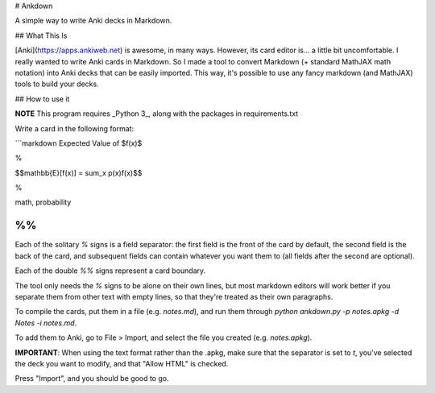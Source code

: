 # Ankdown

A simple way to write Anki decks in Markdown.

## What This Is

[Anki](https://apps.ankiweb.net) is awesome, in many ways.
However, its card editor is... a little bit uncomfortable.
I really wanted to write Anki cards in Markdown. So I made
a tool to convert Markdown (+ standard MathJAX math notation)
into Anki decks that can be easily imported. This way, it's
possible to use any fancy markdown (and MathJAX) tools to build
your decks.

## How to use it

**NOTE** This program requires _Python 3_, along with the
packages in requirements.txt

Write a card in the following format:

```markdown
Expected Value of $f(x)$

%

$$\mathbb{E}[f(x)] = \sum_x p(x)f(x)$$

%

math, probability

%%
```

Each of the solitary `%` signs is a field separator: the first
field is the front of the card by default, the second field is
the back of the card, and subsequent fields can contain whatever
you want them to (all fields after the second are optional).

Each of the double `%%` signs represent a card boundary.

The tool only needs the `%` signs to be alone on their own lines,
but most markdown editors will work better if you separate them from
other text with empty lines, so that they're treated as their own
paragraphs.

To compile the cards, put them in a file (e.g. `notes.md`), and run
them through `python ankdown.py -p notes.apkg -d Notes -i notes.md`.

To add them to Anki, go to File > Import, and select the file you created
(e.g. `notes.apkg`).

**IMPORTANT**: When using the text format rather than the .apkg,
make sure that the separator is set to `\t`, you've selected the deck
you want to modify, and that "Allow HTML" is checked.

Press "Import", and you should be good to go.

